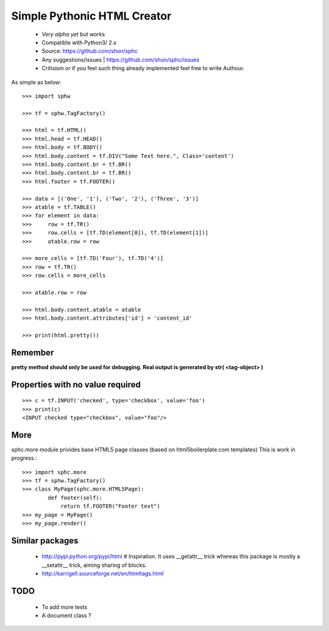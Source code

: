 ============================
Simple Pythonic HTML Creator
============================

 - *Very alpha yet* but works
 - Compatible with Python3/ 2.x

 - Source: `<https://github.com/shon/sphc>`_
 - Any suggestions/issues | `<https://github.com/shon/sphc/issues>`_
 - Critisism or if you feel such thing already implemented feel free to write Authour.

As simple as below::

    >>> import sphw

    >>> tf = sphw.TagFactory()

    >>> html = tf.HTML()
    >>> html.head = tf.HEAD()
    >>> html.body = tf.BODY()
    >>> html.body.content = tf.DIV("Some Text here.", Class='content')
    >>> html.body.content.br = tf.BR()
    >>> html.body.content.br = tf.BR()
    >>> html.footer = tf.FOOTER()

    >>> data = [('One', '1'), ('Two', '2'), ('Three', '3')]
    >>> atable = tf.TABLE()
    >>> for element in data:
    >>>     row = tf.TR()
    >>>     row.cells = [tf.TD(element[0]), tf.TD(element[1])]
    >>>     atable.row = row

    >>> more_cells = [tf.TD('Four'), tf.TD('4')]
    >>> row = tf.TR()
    >>> row.cells = more_cells

    >>> atable.row = row

    >>> html.body.content.atable = atable
    >>> html.body.content.attributes['id'] = 'content_id'

    >>> print(html.pretty())

Remember
========
**pretty method should only be used for debugging. Real output is generated by str( <tag-object> )**

Properties with no value required
=================================

::

   >>> c = tf.INPUT('checked', type='checkbox', value='foo')
   >>> print(c)
   <INPUT checked type="checkbox", value="foo"/>

More
====

sphc.more module privides base HTML5 page classes (based on html5boilerplate.com templates) This is work in progress.::

    >>> import sphc.more
    >>> tf = sphw.TagFactory()
    >>> class MyPage(sphc.more.HTML5Page):
            def footer(self):
                return tf.FOOTER("Footer text")
    >>> my_page = MyPage()
    >>> my_page.render()


Similar packages
================
    - http://pypi.python.org/pypi/html # Inspiration. It uses __getattr__ trick whereas this package is mostly a __setattr__ trick, aiming sharing of blocks.
    - http://karrigell.sourceforge.net/en/htmltags.html

TODO
====
 - To add more tests
 - A document class ?
